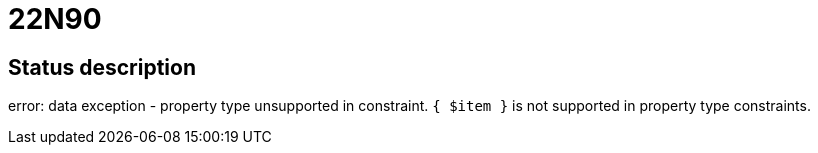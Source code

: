 = 22N90

== Status description
error: data exception - property type unsupported in constraint. `{ $item }` is not supported in property type constraints.
